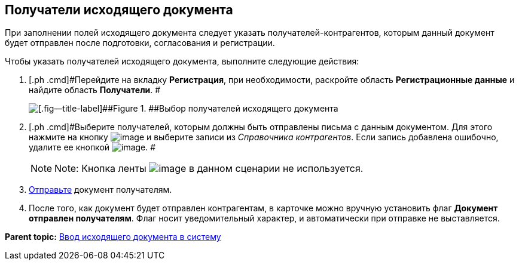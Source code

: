 [[ariaid-title1]]
== Получатели исходящего документа

При заполнении полей исходящего документа следует указать получателей-контрагентов, которым данный документ будет отправлен после подготовки, согласования и регистрации.

Чтобы указать получателей исходящего документа, выполните следующие действия:

[[task_zvz_tz2_kp__steps_j3j_mvn_gq]]
. [.ph .cmd]#Перейдите на вкладку [.keyword]*Регистрация*, при необходимости, раскройте область [.keyword]*Регистрационные данные* и найдите область [.keyword]*Получатели*. #
+
image::img/DC_Out_RecipientInfo.png[[.fig--title-label]##Figure 1. ##Выбор получателей исходящего документа]
. [.ph .cmd]#Выберите получателей, которым должны быть отправлены письма с данным документом. Для этого нажмите на кнопку image:img/Buttons/add_green_plus_light.png[image] и выберите записи из [.dfn .term]_Справочника контрагентов_. Если запись добавлена ошибочно, удалите ее кнопкой image:img/Buttons/Delete_red_x.png[image]. #
+
[NOTE]
====
[.note__title]#Note:# Кнопка ленты image:img/Buttons/table_open_card.png[image] в данном сценарии не используется.
====
. [.ph .cmd]#xref:task_Doc_Mail.adoc[Отправьте] документ получателям.#
. [.ph .cmd]#После того, как документ будет отправлен контрагентам, в карточке можно вручную установить флаг [.keyword]*Документ отправлен получателям*. Флаг носит уведомительный характер, и автоматически при отправке не выставляется.#

*Parent topic:* xref:../topics/task_Out_Doc_Create.adoc[Ввод исходящего документа в систему]

